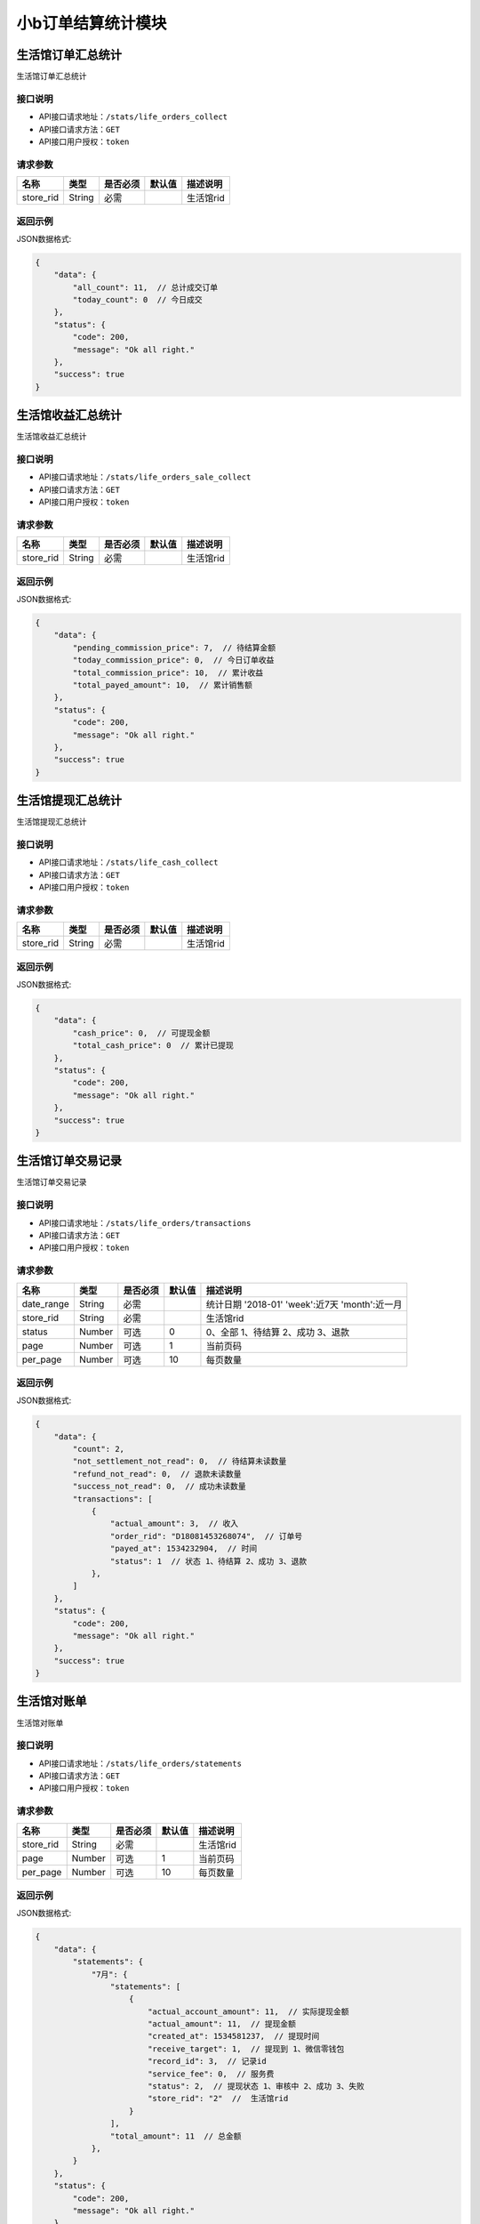 ===================
小b订单结算统计模块
===================


生活馆订单汇总统计
------------------------
生活馆订单汇总统计

接口说明
~~~~~~~~~~~~~~

* API接口请求地址：``/stats/life_orders_collect``
* API接口请求方法：``GET``
* API接口用户授权：``token``

请求参数
~~~~~~~~~~~~~~~

=====================  ==========  =========  ==========  =============================
名称                    类型        是否必须     默认值       描述说明
=====================  ==========  =========  ==========  =============================
store_rid              String      必需                    生活馆rid
=====================  ==========  =========  ==========  =============================


返回示例
~~~~~~~~~~~~~~~~

JSON数据格式:

.. code-block:: javascript


    {
        "data": {
            "all_count": 11,  // 总计成交订单
            "today_count": 0  // 今日成交
        },
        "status": {
            "code": 200,
            "message": "Ok all right."
        },
        "success": true
    }



生活馆收益汇总统计
------------------------
生活馆收益汇总统计

接口说明
~~~~~~~~~~~~~~

* API接口请求地址：``/stats/life_orders_sale_collect``
* API接口请求方法：``GET``
* API接口用户授权：``token``

请求参数
~~~~~~~~~~~~~~~

=====================  ==========  =========  ==========  =============================
名称                    类型        是否必须     默认值       描述说明
=====================  ==========  =========  ==========  =============================
store_rid              String      必需                    生活馆rid
=====================  ==========  =========  ==========  =============================


返回示例
~~~~~~~~~~~~~~~~

JSON数据格式:

.. code-block:: javascript


    {
        "data": {
            "pending_commission_price": 7,  // 待结算金额
            "today_commission_price": 0,  // 今日订单收益
            "total_commission_price": 10,  // 累计收益
            "total_payed_amount": 10,  // 累计销售额
        },
        "status": {
            "code": 200,
            "message": "Ok all right."
        },
        "success": true
    }



生活馆提现汇总统计
------------------------
生活馆提现汇总统计

接口说明
~~~~~~~~~~~~~~

* API接口请求地址：``/stats/life_cash_collect``
* API接口请求方法：``GET``
* API接口用户授权：``token``

请求参数
~~~~~~~~~~~~~~~

=====================  ==========  =========  ==========  =============================
名称                    类型        是否必须     默认值       描述说明
=====================  ==========  =========  ==========  =============================
store_rid              String      必需                    生活馆rid
=====================  ==========  =========  ==========  =============================


返回示例
~~~~~~~~~~~~~~~~

JSON数据格式:

.. code-block:: javascript

    {
        "data": {
            "cash_price": 0,  // 可提现金额
            "total_cash_price": 0  // 累计已提现
        },
        "status": {
            "code": 200,
            "message": "Ok all right."
        },
        "success": true
    }



生活馆订单交易记录
---------------------------------
生活馆订单交易记录

接口说明
~~~~~~~~~~~~~~

* API接口请求地址：``/stats/life_orders/transactions``
* API接口请求方法：``GET``
* API接口用户授权：``token``

请求参数
~~~~~~~~~~~~~~~

=====================  ==========  =========  ==========  ====================================================
名称                    类型        是否必须     默认值       描述说明
=====================  ==========  =========  ==========  ====================================================
date_range             String      必需                    统计日期 '2018-01' 'week':近7天  'month':近一月
store_rid              String      必需                    生活馆rid
status                 Number      可选         0          0、全部 1、待结算 2、成功 3、退款
page                   Number      可选         1          当前页码
per_page               Number      可选         10         每页数量
=====================  ==========  =========  ==========  ====================================================

返回示例
~~~~~~~~~~~~~~~~

JSON数据格式:

.. code-block:: javascript


    {
        "data": {
            "count": 2,
            "not_settlement_not_read": 0,  // 待结算未读数量
            "refund_not_read": 0,  // 退款未读数量
            "success_not_read": 0,  // 成功未读数量
            "transactions": [
                {
                    "actual_amount": 3,  // 收入
                    "order_rid": "D18081453268074",  // 订单号
                    "payed_at": 1534232904,  // 时间
                    "status": 1  // 状态 1、待结算 2、成功 3、退款
                },
            ]
        },
        "status": {
            "code": 200,
            "message": "Ok all right."
        },
        "success": true
    }


生活馆对账单
---------------------------------
生活馆对账单

接口说明
~~~~~~~~~~~~~~

* API接口请求地址：``/stats/life_orders/statements``
* API接口请求方法：``GET``
* API接口用户授权：``token``

请求参数
~~~~~~~~~~~~~~~

=====================  ==========  =========  ==========  ====================================================
名称                    类型        是否必须     默认值       描述说明
=====================  ==========  =========  ==========  ====================================================
store_rid              String      必需                    生活馆rid
page                   Number      可选         1          当前页码
per_page               Number      可选         10         每页数量
=====================  ==========  =========  ==========  ====================================================

返回示例
~~~~~~~~~~~~~~~~

JSON数据格式:

.. code-block:: javascript


    {
        "data": {
            "statements": {
                "7月": {
                    "statements": [
                        {
                            "actual_account_amount": 11,  // 实际提现金额
                            "actual_amount": 11,  // 提现金额
                            "created_at": 1534581237,  // 提现时间
                            "receive_target": 1,  // 提现到 1、微信零钱包
                            "record_id": 3,  // 记录id
                            "service_fee": 0,  // 服务费
                            "status": 2,  // 提现状态 1、审核中 2、成功 3、失败
                            "store_rid": "2"  //  生活馆rid
                        }
                    ],
                    "total_amount": 11  // 总金额
                },
            }
        },
        "status": {
            "code": 200,
            "message": "Ok all right."
        },
        "success": true
    }


生活馆对账单详情
---------------------------------
生活馆对账单详情

接口说明
~~~~~~~~~~~~~~

* API接口请求地址：``/stats/life_orders/statement_items``
* API接口请求方法：``GET``
* API接口用户授权：``token``

请求参数
~~~~~~~~~~~~~~~

=====================  ==========  =========  ==========  ====================================================
名称                    类型        是否必须     默认值       描述说明
=====================  ==========  =========  ==========  ====================================================
store_rid              String      必需                    生活馆rid
record_id              String      必需                    对账单id
=====================  ==========  =========  ==========  ====================================================

返回示例
~~~~~~~~~~~~~~~~

JSON数据格式:

.. code-block:: javascript


    {
        "data": {
            "life_cash_record_dict": {
                "actual_amount": 22,  // 提现金额
                "created_at": 1534582337,  // 提现时间
                "order_info": {
                    "8月": {
                        "D18082013567290": {
                            "commission_price": 6, // 收益
                            "created_at": 1534763366  // 创建时间
                        },
                    }
                },
                "receive_target": 1,  // 提现到 1、微信零钱包
                "record_id": 1,  // 记录id
                "service_fee": 0,  // 服务费
                "status": 2,  // 提现状态 1、审核中 2、成功 3、失败
                "store_rid": "2"  //  生活馆rid
            }
        },
        "status": {
            "code": 200,
            "message": "Ok all right."
        },
        "success": true
    }



生活馆订单收益详情
---------------------------------
生活馆订单收益详情

接口说明
~~~~~~~~~~~~~~

* API接口请求地址：``/stats/life_orders/<string:rid>``
* API接口请求方法：``GET``
* API接口用户授权：``token``

请求参数
~~~~~~~~~~~~~~~

=====================  ==========  =========  ==========  ====================================================
名称                    类型        是否必须     默认值       描述说明
=====================  ==========  =========  ==========  ====================================================
rid                    String      必需                    订单编号
store_rid              String      必需                    生活馆rid
=====================  ==========  =========  ==========  ====================================================

返回示例
~~~~~~~~~~~~~~~~

JSON数据格式:

.. code-block:: javascript


    {
        "data": {
            "blessing_utterance": "嘿嘿嘿",
            "buyer_address": "青年路",
            "buyer_city": "淄博",
            "buyer_country": "中国",
            "buyer_name": "张王",
            "buyer_phone": "13260180689",
            "buyer_province": "山东",
            "buyer_remark": "哈哈哈",
            "buyer_tel": "13260180689",
            "buyer_zipcode": "255300",
            "coupon_amount": 0,
            "created_at": 1533542675,
            "current_time": 1534595020,
            "customer_order_id": "D18080665081342",
            "discount_amount": 1,
            "distributed": true,
            "first_discount": 0,
            "freight": 190,
            "items": [
                {
                    "commission_price": 10,
                    "commission_rate": 10,
                    "cover": "http://0.0.0.0:9000/_uploads/photos/180523/8f51855eedae984.jpg",
                    "cover_id": 1,
                    "deal_price": 1,
                    "delivery_country": "",
                    "delivery_country_id": null,
                    "express": 4,
                    "express_at": 0,
                    "express_code": "YTO",
                    "express_no": null,
                    "freight": 190,
                    "mode": "1 1",
                    "price": 3,
                    "product_name": "自行车",
                    "product_rid": "3",
                    "quantity": 10,
                    "rid": "3",
                    "s_color": "1",
                    "s_model": "1",
                    "s_weight": 1,
                    "sale_price": 3,
                    "stock_count": 32363,
                    "stock_quantity": 32363,
                    "store_name": "第2家",
                    "store_rid": "3"
                }
            ],
            "official_order_id": "D18080628045193",
            "outside_target_id": "D18080663458120",
            "pay_amount": 199,
            "payed_at": 0,
            "payment_slip": null,
            "reach_minus": 1,
            "received_at": 0,
            "refund_amount": 0,
            "remark": null,
            "rid": "D18080663458120",
            "ship_mode": 1,
            "signed_at": null,
            "status": 5,
            "store": {
                "store_logo": "http://0.0.0.0:9000/_uploads/photos/180523/8f51855eedae984.jpg",
                "store_name": "第2家",
                "store_rid": "3"
            },
            "total_amount": 10,
            "total_quantity": 10
        },
        "status": {
            "code": 200,
            "message": "Ok all right."
        },
        "success": true
    }


生活馆最近一笔提现
---------------------------------
生活馆最近一笔提现

接口说明
~~~~~~~~~~~~~~

* API接口请求地址：``/stats/life_cash_recent``
* API接口请求方法：``GET``
* API接口用户授权：``token``

请求参数
~~~~~~~~~~~~~~~

=====================  ==========  =========  ==========  ====================================================
名称                    类型        是否必须     默认值       描述说明
=====================  ==========  =========  ==========  ====================================================
store_rid              String      必需                    生活馆rid
=====================  ==========  =========  ==========  ====================================================

返回示例
~~~~~~~~~~~~~~~~

JSON数据格式:

.. code-block:: javascript


    {
        "data": {
            "actual_account_amount": 11,  // 实际提现金额
            "actual_amount": 11,  // 提现金额
            "created_at": 1534581237,  // 提现时间
            "receive_target": 1,  // 提现到 1、微信零钱包
            "record_id": 3,  // 记录id
            "service_fee": 0,  // 服务费
            "status": 2,  // 提现状态 1、审核中   2、成功  3、失败
            "store_rid": "2"  //  生活馆rid
        },
        "status": {
            "code": 200,
            "message": "Ok all right."
        },
        "success": true
    }







